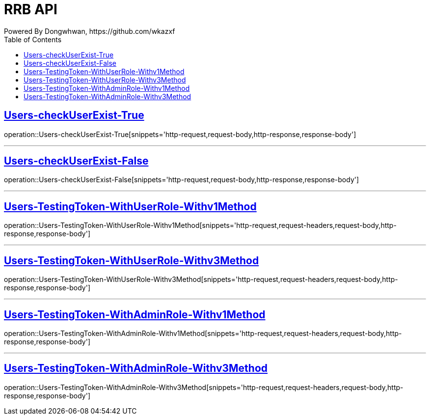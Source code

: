 = RRB API
Powered By Dongwhwan, https://github.com/wkazxf
:doctype: book
:icons: font
:source-highlighter: highlightjs // 문서에 표기되는 코드들의 하이라이팅을 highlightjs를 사용
:toc: left // toc (Table Of Contents)를 문서의 좌측에 두기
:toclevels: 1
:sectlinks:


[[Users-checkUserExist-True]]
== Users-checkUserExist-True

operation::Users-checkUserExist-True[snippets='http-request,request-body,http-response,response-body']

---

[[Users-checkUserExist-False]]
== Users-checkUserExist-False

operation::Users-checkUserExist-False[snippets='http-request,request-body,http-response,response-body']

---

[[Users-TestingToken-WithUserRole-Withv1Method]]
== Users-TestingToken-WithUserRole-Withv1Method

operation::Users-TestingToken-WithUserRole-Withv1Method[snippets='http-request,request-headers,request-body,http-response,response-body']


---

[[Users-TestingToken-WithUserRole-Withv3Method]]
== Users-TestingToken-WithUserRole-Withv3Method

operation::Users-TestingToken-WithUserRole-Withv3Method[snippets='http-request,request-headers,request-body,http-response,response-body']

---

[[Users-TestingToken-WithAdminRole-Withv1Method]]
== Users-TestingToken-WithAdminRole-Withv1Method

operation::Users-TestingToken-WithAdminRole-Withv1Method[snippets='http-request,request-headers,request-body,http-response,response-body']

---

[[Users-TestingToken-WithAdminRole-Withv3Method]]
== Users-TestingToken-WithAdminRole-Withv3Method

operation::Users-TestingToken-WithAdminRole-Withv3Method[snippets='http-request,request-headers,request-body,http-response,response-body']
